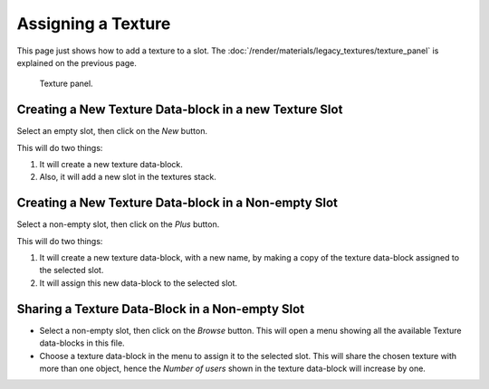 
*******************
Assigning a Texture
*******************

This page just shows how to add a texture to a slot.
The :doc:`/render/materials/legacy_textures/texture_panel` is explained on the previous page.

.. figure:: /images/render_blender-render_textures_texture-panel_panel.png

   Texture panel.


Creating a New Texture Data-block in a new Texture Slot
=======================================================

Select an empty slot, then click on the *New* button.

This will do two things:

#. It will create a new texture data-block.
#. Also, it will add a new slot in the textures stack.


Creating a New Texture Data-block in a Non-empty Slot
=====================================================

Select a non-empty slot, then click on the *Plus* button.

This will do two things:

#. It will create a new texture data-block, with a new name, by
   making a copy of the texture data-block assigned to the selected slot.
#. It will assign this new data-block to the selected slot.


Sharing a Texture Data-Block in a Non-empty Slot
================================================

- Select a non-empty slot, then click on the *Browse* button.
  This will open a menu showing all the available Texture data-blocks in this file.
- Choose a texture data-block in the menu to assign it to the selected slot.
  This will share the chosen texture with more than one object,
  hence the *Number of users* shown in the texture data-block will increase by one.
